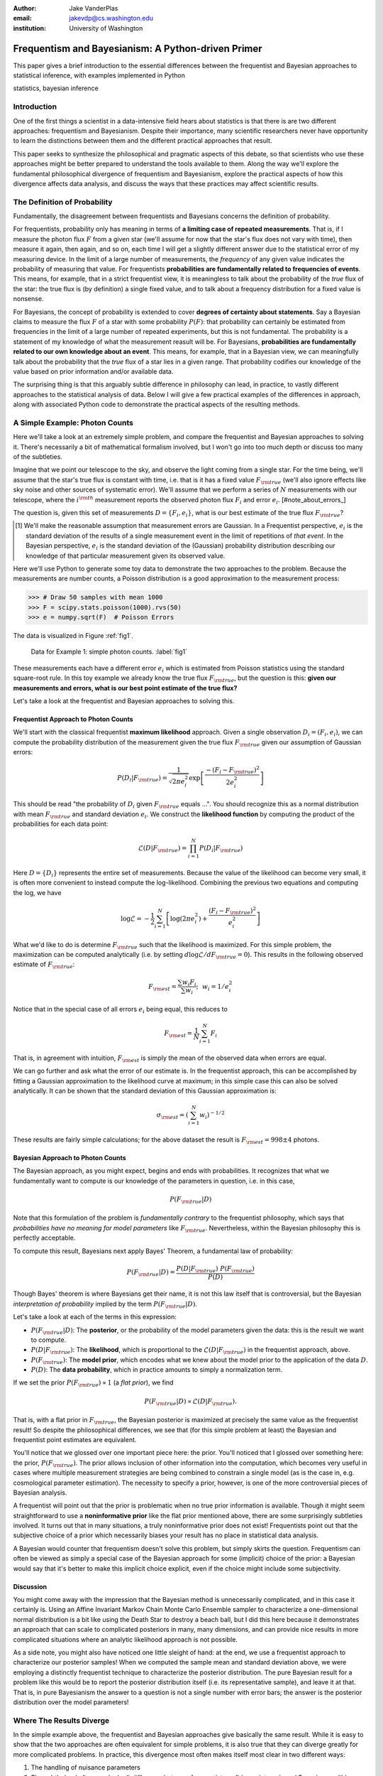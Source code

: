 :author: Jake VanderPlas
:email: jakevdp@cs.washington.edu
:institution: University of Washington

---------------------------------------------------
Frequentism and Bayesianism: A Python-driven Primer
---------------------------------------------------

.. class:: abstract

   This paper gives a brief introduction to the essential differences between the frequentist and Bayesian approaches to statistical inference, with examples implemented in Python

.. class:: keywords

   statistics, bayesian inference

Introduction
------------

One of the first things a scientist in a data-intensive field hears about statistics is that there is are two different approaches: frequentism and Bayesianism. Despite their importance, many scientific researchers never have opportunity to learn the distinctions between them and the different practical approaches that result.

This paper seeks to synthesize the philosophical and pragmatic aspects of this debate, so that scientists who use these approaches might be better prepared to understand the tools available to them. Along the way we'll explore the fundamental philosophical divergence of frequentism and Bayesianism, explore the practical aspects of how this divergence affects data analysis, and discuss the ways that these practices may affect scientific results.

The Definition of Probability
-----------------------------
Fundamentally, the disagreement between frequentists and Bayesians concerns the definition of probability.

For frequentists, probability only has meaning in terms of **a limiting case of repeated measurements**. That is, if I measure the photon flux :math:`F` from a given star (we'll assume for now that the star's flux does not vary with time), then measure it again, then again, and so on, each time I will get a slightly different answer due to the statistical error of my measuring device. In the limit of a large number of measurements, the *frequency* of any given value indicates the probability of measuring that value.  For frequentists **probabilities are fundamentally related to frequencies of events**. This means, for example, that in a strict frequentist view, it is meaningless to talk about the probability of the *true* flux of the star: the true flux is (by definition) a single fixed value, and to talk about a frequency distribution for a fixed value is nonsense.

For Bayesians, the concept of probability is extended to cover **degrees of certainty about statements**.  Say a Bayesian claims to measure the flux :math:`F` of a star with some probability :math:`P(F)`: that probability can certainly be estimated from frequencies in the limit of a large number of repeated experiments, but this is not fundamental. The probability is a statement of my knowledge of what the measurement reasult will be. For Bayesians, **probabilities are fundamentally related to our own knowledge about an event**. This means, for example, that in a Bayesian view, we can meaningfully talk about the probability that the *true* flux of a star lies in a given range.  That probability codifies our knowledge of the value based on prior information and/or available data.

The surprising thing is that this arguably subtle difference in philosophy can lead, in practice, to vastly different approaches to the statistical analysis of data.  Below I will give a few practical examples of the differences in approach, along with associated Python code to demonstrate the practical aspects of the resulting methods.

A Simple Example: Photon Counts
-------------------------------
Here we'll take a look at an extremely simple problem, and compare the frequentist and Bayesian approaches to solving it. There's necessarily a bit of mathematical formalism involved, but I won't go into too much depth or discuss too many of the subtleties.

Imagine that we point our telescope to the sky, and observe the light coming from a single star. For the time being, we'll assume that the star's true flux is constant with time, i.e. that is it has a fixed value :math:`F_{\rm true}` (we'll also ignore effects like sky noise and other sources of systematic error). We'll assume that we perform a series of :math:`N` measurements with our telescope, where the :math:`i^{\rm th}` measurement reports the observed photon flux :math:`F_i` and error :math:`e_i`. [#note_about_errors_]

The question is, given this set of measurements :math:`D = \{F_i,e_i\}`, what is our best estimate of the true flux :math:`F_{\rm true}`?

.. [#note_about_errors] We'll make the reasonable assumption that measurement errors are Gaussian. In a Frequentist perspective, :math:`e_i` is the standard deviation of the results of a single measurement event in the limit of repetitions of *that event*. In the Bayesian perspective, :math:`e_i` is the standard deviation of the (Gaussian) probability distribution describing our knowledge of that particular measurement given its observed value.

Here we'll use Python to generate some toy data to demonstrate the two approaches to the problem. Because the measurements are number counts, a Poisson distribution is a good approximation to the measurement process:

.. code-block:: python

    >>> # Draw 50 samples with mean 1000
    >>> F = scipy.stats.poisson(1000).rvs(50)
    >>> e = numpy.sqrt(F)  # Poisson Errors

The data is visualized in Figure :ref:`fig1`.

.. figure:: figure1.png

   Data for Example 1: simple photon counts. :label:`fig1`

These measurements each have a different error :math:`e_i` which is estimated from Poisson statistics using the standard square-root rule. In this toy example we already know the true flux :math:`F_{\rm true}`, but the question is this: **given our measurements and errors, what is our best point estimate of the true flux?**

Let's take a look at the frequentist and Bayesian approaches to solving this.


Frequentist Approach to Photon Counts
~~~~~~~~~~~~~~~~~~~~~~~~~~~~~~~~~~~~~
We'll start with the classical frequentist **maximum likelihood** approach. Given a single observation :math:`D_i = (F_i, e_i)`, we can compute the probability distribution of the measurement given the true flux :math:`F_{\rm true}` given our assumption of Gaussian errors:

.. math::

    P(D_i|F_{\rm true}) = \frac{1}{\sqrt{2\pi e_i^2}} \exp{\left[\frac{-(F_i - F_{\rm true})^2}{2 e_i^2}\right]}

This should be read "the probability of :math:`D_i` given :math:`F_{\rm true}` equals ...". You should recognize this as a normal distribution with mean :math:`F_{\rm true}` and standard deviation :math:`e_i`. We construct the **likelihood function** by computing the product of the probabilities for each data point:

.. math::

    \mathcal{L}(D|F_{\rm true}) = \prod_{i=1}^N P(D_i|F_{\rm true})

Here :math:`D = \{D_i\}` represents the entire set of measurements. Because the value of the likelihood can become very small, it is often more convenient to instead compute the log-likelihood.  Combining the previous two equations and computing the log, we have

.. math::

    \log\mathcal{L} = -\frac{1}{2} \sum_{i=1}^N \left[ \log(2\pi  e_i^2) + \frac{(F_i - F_{\rm true})^2}{e_i^2} \right]

What we'd like to do is determine :math:`F_{\rm true}` such that the likelihood is maximized. For this simple problem, the maximization can be computed analytically (i.e. by setting :math:`d\log\mathcal{L}/dF_{\rm true} = 0`). This results in the following observed estimate of :math:`F_{\rm true}`:

.. math::

    F_{\rm est} = \frac{\sum w_i F_i}{\sum w_i};~~w_i = 1/e_i^2

Notice that in the special case of all errors :math:`e_i` being equal, this reduces to

.. math::

    F_{\rm est} = \frac{1}{N}\sum_{i=1}^N F_i

That is, in agreement with intuition, :math:`F_{\rm est}` is simply the mean of the observed data when errors are equal.

We can go further and ask what the error of our estimate is. In the frequentist approach, this can be accomplished by fitting a Gaussian approximation to the likelihood curve at maximum; in this simple case this can also be solved analytically. It can be shown that the standard deviation of this Gaussian approximation is:

.. math::

    \sigma_{\rm est} = \left(\sum_{i=1}^N w_i \right)^{-1/2}

These results are fairly simple calculations; for the above dataset the result is :math:`F_{\rm est} = 998 \pm 4` photons.


Bayesian Approach to Photon Counts
~~~~~~~~~~~~~~~~~~~~~~~~~~~~~~~~~~
The Bayesian approach, as you might expect, begins and ends with probabilities.  It recognizes that what we fundamentally want to compute is our knowledge of the parameters in question, i.e. in this case,

.. math::

    P(F_{\rm true}|D)

Note that this formulation of the problem is *fundamentally contrary* to the frequentist philosophy, which says that *probabilities have no meaning for model parameters* like :math:`F_{\rm true}`. Nevertheless, within the Bayesian philosophy this is perfectly acceptable. 

To compute this result, Bayesians next apply Bayes' Theorem, a fundamental law of probability:

.. math::

    P(F_{\rm true}|D) = \frac{P(D|F_{\rm true})~P(F_{\rm true})}{P(D)}

Though Bayes' theorem is where Bayesians get their name, it is not this law itself that is controversial, but the Bayesian *interpretation of probability* implied by the term :math:`P(F_{\rm true}|D)`.

Let's take a look at each of the terms in this expression:

- :math:`P(F_{\rm true}|D)`: The **posterior**, or the probability of the model parameters given the data: this is the result we want to compute.
- :math:`P(D|F_{\rm true})`: The **likelihood**, which is proportional to the :math:`\mathcal{L}(D|F_{\rm true})` in the frequentist approach, above.
- :math:`P(F_{\rm true})`: The **model prior**, which encodes what we knew about the model prior to the application of the data :math:`D`.
- :math:`P(D)`: The **data probability**, which in practice amounts to simply a normalization term.

If we set the prior :math:`P(F_{\rm true}) \propto 1` (a *flat prior*), we find

.. math::

    P(F_{\rm true}|D) \propto \mathcal{L}(D|F_{\rm true}).

That is, with a flat prior in :math:`F_{\rm true}`, the Bayesian posterior is maximized at precisely the same value as the frequentist result! So despite the philosophical differences, we see that (for this simple problem at least) the Bayesian and frequentist point estimates are equivalent.

You'll notice that we glossed over one important piece here: the prior.
You'll noticed that I glossed over something here: the prior, :math:`P(F_{\rm true})`. The prior allows inclusion of other information into the computation, which becomes very useful in cases where multiple measurement strategies are being combined to constrain a single model (as is the case in, e.g. cosmological parameter estimation). The necessity to specify a prior, however, is one of the more controversial pieces of Bayesian analysis.

A frequentist will point out that the prior is problematic when no true prior information is available. Though it might seem straightforward to use a **noninformative prior** like the flat prior mentioned above, there are some surprisingly subtleties involved. It turns out that in many situations, a truly noninformative prior does not exist! Frequentists point out that the subjective choice of a prior which necessarily biases your result has no place in statistical data analysis.

A Bayesian would counter that frequentism doesn't solve this problem, but simply skirts the question. Frequentism can often be viewed as simply a special case of the Bayesian approach for some (implicit) choice of the prior: a Bayesian would say that it's better to make this implicit choice explicit, even if the choice might include some subjectivity.

Discussion
~~~~~~~~~~
You might come away with the impression that the Bayesian method is unnecessarily complicated, and in this case it certainly is. Using an Affine Invariant Markov Chain Monte Carlo Ensemble sampler to characterize a one-dimensional normal distribution is a bit like using the Death Star to destroy a beach ball, but I did this here because it demonstrates an approach that can scale to complicated posteriors in many, many dimensions, and can provide nice results in more complicated situations where an analytic likelihood approach is not possible.

As a side note, you might also have noticed one little sleight of hand: at the end, we use a frequentist approach to characterize our posterior samples!  When we computed the sample mean and standard deviation above, we were employing a distinctly frequentist technique to characterize the posterior distribution. The pure Bayesian result for a problem like this would be to report the posterior distribution itself (i.e. its representative sample), and leave it at that. That is, in pure Bayesianism the answer to a question is not a single number with error bars; the answer is the posterior distribution over the model parameters!

Where The Results Diverge
-------------------------
In the simple example above, the frequentist and Bayesian approaches give basically the same result. While it is easy to show that the two approaches are often equivalent for simple problems, it is also true that they can diverge greatly for more complicated problems. In practice, this divergence most often makes itself most clear in two different ways:

1. The handling of nuisance parameters
2. The subtle (and often overlooked) difference between frequentist confidence intervals and Bayesian credible intervals

We'll discuss these two situations in more detail in the following sections.

Nusiance Parameters: Bayes' Billiards Game
------------------------------------------
We'll start by discussing the first type of situation: nuisance parameters. A nuisance parameter is any quantity whose value is not relevant to the goal of an analysis, but is nevertheless required to determine some quantity of interest. For example, we might have a situation similar to example #1 above, but in which the errors :math:`e_i` are unknown. One potential approach s to treat these errors as nuisance parameters: that is, parameters which vary within the analysis, but have their effects somehow removed in the final results.

I'll start with an example of nuisance parameters that, in one form or another, dates all the way back to the posthumous 1763 paper written by Thomas Bayes himself [Bayes1763]_. The particular version of this problem used here is borrowed from [Eddy2004]_. The setting is a gambling game in which Alice and Bob bet on the outcome of a process they can't directly observe:

Alice and Bob enter a room. Behind a curtain there is a billiard table, which they cannot see, but their friend Carol can. Carol rolls a ball down the table, and marks where it lands. Once this mark is in place, Carol begins rolling new balls down the table. If the ball lands to the left of the mark, Alice gets a point; if it lands to the right of the mark, Bob gets a point.  We can assume for the sake of example that Carol's rolls are unbiased: that is, the balls have an equal chance of ending up anywhere on the table.  The first person to reach **six points** wins the game.

Here the location of the mark (determined by the first roll) can be considered a nuisance parameter: it is unknown, and not of immediate interest, but it clearly must be accounted for when predicting the outcome of subsequent rolls. If the first roll settles far to the right, then subsequent rolls will favor Alice. If it settles far to the left, Bob will be favored instead.

Given this setup, here is the question we ask of ourselves: *In a particular game, after eight rolls, Alice has five points and Bob has three points. What is the probability that Bob will go on to win the game?*

Intuitively, you probably realize that because Alice received five of the eight points, the marker placement likely favors her. And given this, it's more likely that the next roll will go her way as well. And she has three opportunities to get a favorable roll before Bob can win; she seems to have clinched it.  But, **quantitatively**, what is the probability that Bob will squeak-out a win?


A Naïve Frequentist Approach
~~~~~~~~~~~~~~~~~~~~~~~~~~~~
Someone following a classical frequentist approach might reason as follows:

To determine the result, we need an intermediate estimate of where the marker sits. We'll quantify this marker placement as a probability :math:`p` that any given roll lands in Alice's favor.  Because five balls out of eight fell on Alice's side of the marker, we can quickly show that the maximum likelihood estimate of :math:`p` is given by:

.. math::

    \hat{p} = 5/8,

a result follows in a straightforward manner from the binomial likelihood. Assuming this maximum likelihood probability, we can compute the probability that Bob will win, which is given by:

.. math::

    P(B) = (1 - \hat{p})^3

That is, he needs to win three rolls in a row. Thus, we find that the probability of Bob winning is 0.053. In other words, we expect that the odds against Bob winning are 18 to 1.


A Bayesian Approach
~~~~~~~~~~~~~~~~~~~
A Bayesian approach to this problem involves treating the unknown :math:`p` as a nuisance parameter, and integrating over it so that, in some sense, our result is agnostic to the unknown value of :math:`p`.

We can also approach this problem from a Bayesian standpoint. This is slightly more involved, and requires us to first define some notation.

We'll consider the following random variables:

- :math:`B` = Bob Wins
- :math:`D` = observed data, i.e. :math:`D = (n_A, n_B) = (5, 3)`
- :math:`p` = unknown probability that a ball lands on Alice's side during the current game

We want to compute :math:`P(B|D)`; that is, the probability that Bob wins given our observation that Alice currently has five points to Bob's three.

The general Bayesian method of treating nuisance parameters is *marginalization*, or integrating the joint probability over the entire range of the nuisance parameter. In this case, that means that we will first calculate the joint distribution

.. math::

    P(B,p|D)

and then marginalize over :math:`p` using the following identity:

.. math::

    P(B|D) \equiv \int_{-\infty}^\infty P(B,p|D) {\mathrm d}p

This identity follows from the definition of conditional probability, and the law of total probability: that is, it is a fundamental consequence of probability axioms and will always be true. Even a frequentist would recognize this; they would simply disagree with our interpretation of :math:`P(p)` as being a measure of uncertainty of our own knowledge.

To compute this result, we will manipulate the above expression for :math:`P(B|D)` until we can express it in terms of other quantities that we can compute.

We'll start by applying the following definition of conditional probability to expand the term :math:`P(B,p|D)`:

.. math::

    P(B|D) = \int P(B|p, D) P(p|D) dp

Next we use Bayes' rule to rewrite :math:`P(p|D)`:

.. math::

    P(B|D) = \int P(B|p, D) \frac{P(D|p)P(p)}{P(D)} dp

Finally, using the same probability identity we started with, we can expand :math:`P(D)` in the denominator to find:

.. math::

    P(B|D) = \frac{\int P(B|p,D) P(D|p) P(p) dp}{\int P(D|p)P(p) dp}

Now the desired probability is expressed in terms of three quantities that we can compute. Let's look at each of these in turn:

- :math:`P(B|p,D)`: This term is exactly the frequentist likelihood we used above. In words: given a marker placement :math:`p` and the fact that Alice has won 5 times and Bob 3 times, what is the probability that Bob will go on to six wins?  Bob needs three wins in a row, i.e. :math:`P(B|p,D) = (1 - p) ^ 3`.
- :math:`P(D|p)`: this is another easy-to-compute term. In words: given a probability :math:`p`, what is the likelihood of exactly 5 positive outcomes out of eight trials? The answer comes from the well-known Binomial distribution: in this case :math:`P(D|p) \propto p^5 (1-p)^3`
- :math:`P(p)`: this is our prior on the probability :math:`p`. By the problem definition, we can assume that :math:`p` is evenly drawn between 0 and 1.  That is, :math:`P(p) \propto 1`, and the integrals range from 0 to 1.

Putting this all together and simplifying gives

.. math::

    P(B|D) = \frac{\int_0^1 (1 - p)^6 p^5 dp}{\int_0^1 (1 - p)^3 p^5 dp}

where both integrals are evaluated from 0 to 1. These integrals are instances of the beta function, so we can quickly evaluate the result using scipy:

.. code-block:: python

    >>> from scipy.special import beta
    >>> bayes_prob = beta(6+1, 5+1) / beta(3+1, 5+1)

This gives :math:`P(B|D) = 0.091`, which is equivalent to odds of 10 to 1 against Bob winning.


Discussion
~~~~~~~~~~
The Bayesian approach gives odds of 10 to 1 against Bob, while the naive frequentist approach gives odds of 18 to 1 against Bob. So which one is correct?

For a simple problem like this, we can answer this question empirically by using a monte carlo simulation in which we simulate a large number of games and count the fraction of suitable games which Bob goes on to win. This can be coded in a couple dozen lines of Python (see [VanderPlas2014]_, part I). The result of the simulation confirms our Bayesian odds: 10 to 1 against Bob winning.

This should not be construed to imply that frequentism is wrong, however. Its incorrect result is more a matter of the approach being "naïve" than it being "frequentist". There certainly exist frequentist methods for handling this sort of nuisance parameter – for example, it is theoretically possible to apply a transformation and conditioning of the data to isolate the dependence on :math:`p` – but I've not been able to find any approach to this particular problem that does not somehow take advantage of Bayesian-like marginalization over :math:`p`.

Another potential point of contention is that the question itself is posed in a way that is perhaps unfair to the classical, frequentist approach. A frequentist might instead hope to give the answer in terms of null tests or confidence intervals: that is, they might devise a procedure to construct limits which would provably bound the correct answer in :math:`100\times(1 - \alpha)` percent of similar trials, for some value of :math:`\alpha` – say, 0.0. This might be classically accurate, but it doesn't quite answer the question at hand. We'll further discuss the meaning of such confidence intervals below.

There is one clear common point of these two potential frequentist responses: both require some degree of effort and/or special expertise; perhaps a suitable frequentist approach would be immediately obvious to someone with a PhD in statistics, but is most definitely *not* obvious to a statistical lay-person simply trying to answer the question at hand. In this sense, I think Bayesianism provides a better approach for this sort of problem: by simple algebraic manipulation of a few well-known axioms of probability within a Bayesian framework, we can straightforwardly arrive at the correct answer without need for other special expertise.


Confidence vs. Credibility: Jaynes' Truncated Exponential
---------------------------------------------------------
A second consequence of the philosophical difference between frequentism and Bayesianism is the difference between frequentist confidence intervals (CI) and Bayesian credible regions (CR), which are, respectively, the standard frequentist and Bayesian methods for constructing uncertainty bounds on unknown parameters. Despite their apparent similarity, the two approaches are fundamentally different. Both are statements of probability, but the probability refers to different aspects of the bound. For example, when constructing a standard 95% (:math:`2\sigma`) bound about a parameter :math:`\theta`:

- A Bayesian would say: "Given our observed data, there is a 95% probability that the true value of :math:`\theta` lies within the credible region".
- A frequentist would say: "There is a 95% probability that when I compute a confidence interval from data of this sort, the true value of :math:`\theta` will lie in this confidence interval.

Notice the subtle difference: the Bayesian makes a statement of probability about the *parameter value* given a *fixed credible region*. The frequentist makes a statement of probability about the *confidence interval itself* given a *fixed parameter value*. This distinction follows straightforwardly from the definition of probability discussed above: the Bayesian probability is a statement of degree of knowledge about a parameter; the frequentist probability is a statement of long-term limiting frequency of a particular recipe for constructing the interval.

As an example of how this affects the interpretation of results, consider that for a 95% CI, it is incorrect to say that there is a 95% chance of the parameter lying within the interval; this is a Bayesian rather than a frequentist interpretation. Under most circumstances (such as the first example above), the Bayesian CR and frequentist CI will more-or-less overlap, so this frequentist oversight can perhaps be forgiven. But, as we'll see below, this overlap does not always hold, especially in the case of non-Gaussian distributions constrained by few data points. As a result, this common misinterpretation of the frequentist CI can lead to dangerously erroneous interpretations.

To demonstrate a situation in which the frequentist confidence interval and the Bayesian credibility region do not overlap, I'm going to turn to an example given by E.T. Jaynes, a 20th century physicist who wrote extensively on statistical inference in Physics. In his words:

    A device will operate without failure for a time :math:`\theta` because of a protective chemical inhibitor injected into it; but at time :math:`\theta` the supply of the chemical is exhausted, and failures then commence, following the exponential failure law. It is not feasible to observe the depletion of this inhibitor directly; one can observe only the resulting failures. From data on actual failure times, estimate the time :math:`\theta` of guaranteed safe operation... [Jaynes1976]_

Essentially, we have data :math:`D` drawn from the following model:

.. math::

    p(x|\theta) = \left\{
    \begin{array}{lll}
    \exp(\theta - x) &,& x > \theta\\
    0                &,& x < \theta
    \end{array}
    \right\}

where :math:`p(x|\theta)` gives the probability of failure at time :math:`x`, given an inhibitor which lasts for a time :math:`\theta`. We observe some failure times :math:`D = \{10, 12, 15\}` and ask for 95% uncertainty bounds on the value of :math:`\theta`.

First, let's think about what common-sense would tell us. Given the model, an event can only happen after a time :math:`\theta`. Turning this around tells us that the upper-bound for :math:`\theta` must be :math:`\min_i\{x_i\}`. So, for our particular example, we would immediately write :math:`\theta \le 10`. Let's explore how a frequentist and a Bayesian approach compare to this observation.

Truncated Exponential: A Frequentist Approach
~~~~~~~~~~~~~~~~~~~~~~~~~~~~~~~~~~~~~~~~~~~~~
In the frequentist paradigm, we'd like to compute a confidence interval on the value of :math:`\theta`. We can start by observing that the population mean is given by

.. math::

    E(x) = \int_0^\infty xp(x)dx = \theta + 1

So, using the sample mean as the point estimate of :math:`E(x)`, we have an unbiased estimator for :math:`\theta` given by

.. math::

    \hat{\theta} = \frac{1}{N} \sum_{i=1}^N x_i - 1

In the large-:math:`N` limit, the central limit theorem tells us that the sampling distribution is normal with standard deviation given by the standard error of the mean: :math:`\sigma_{\hat{\theta}}^2 = 1/N`, and we can write the 95% (i.e. :math:`2\sigma`) confidence interval as

.. math::

    CI_{\rm large~N} = \left(\hat{\theta} - 2 N^{-1/2},~\hat{\theta} + 2 N^{-1/2}\right)

For our particular observed data, this gives a confidence interval around our unbiased estimator of :math:`CI(\theta) = (10.2, 12.5)`, entirely above our common-sense bound of :math:`\theta < 10`! We might hope that this discrepancy is due to our use of the large-:math:`N` approximation with a paltry :math:`N=3` samples. A more careful treatment of the problem (See [Jaynes1976]_ or [VanderPlas2014]_, III) gives the exact confidence interval :math:`CI(\theta) = (10.2, 12.2)`: the 95% confidence interval entirely excludes the sensible bound :math:`\theta < 10`!


Truncated Exponential: A Bayesian Approach
~~~~~~~~~~~~~~~~~~~~~~~~~~~~~~~~~~~~~~~~~~
Let's see if the Bayesian approach can do better. For the Bayesian solution, we start by writing Bayes' rule:

.. math::

    p(\theta|D) = \frac{p(D|\theta)p(\theta)}{P(D)}

Using a constant prior :math:`p(\theta)`, and with the likelihood

.. math::

    p(D|\theta) = \prod_{i=1}^N p(x|\theta)

we find

.. math::

    p(\theta|D) \propto \left\{
    \begin{array}{lll}
    N\exp\left[N(\theta - \min(D))\right] &,& \theta < \min(D)\\
    0                &,& \theta > \min(D)
    \end{array}
    \right\}

where :math:`\min(D)` is the smallest value in the data :math:`D`, which enters because of the truncation of :math:`p(x|\theta)`. Because :math:`p(\theta|D)` increases exponentially up to the cutoff, the shortest 95% credibility interval :math:`(\theta_1, \theta_2)` will be given by

.. math::

    \theta_2 = \min(D)

and :math:`\theta_1` given by the solution to the equation

.. math::

    \int_{\theta_1}^{\theta_2} N\exp[N(\theta - \theta_2)]d\theta = f

which can be simplified to

.. math::

    \theta_1 = \theta_2 + \frac{\log(1 - f)}{N}

For our particular data, this results in a Bayesian credible region

.. math::

    CR(\theta) = (9.0, 10.0)

which agrees with our common-sense bound.

Discussion
~~~~~~~~~~

*(TODO: tone this down a bit; mention biased vs unbiased estimators)*

Why do the frequentist CI and Bayesian CR give such divergent results? The reason goes back to the definitions of the CI and CR, and to the fact that *the two approaches are answering different questions*. The Bayesian CR answers a question about the value of :math:`\theta` itself, while the frequentist CI answers a question about the validity of the procedure used to construct the CI.

Recall the statements about confidence intervals and credible regions that I made above. From the Bayesians:

    "Given our observed data, there is a 95% probability that the true value of :math:`\theta` falls within the credible region" - Bayesians

And from the frequentists:

    "There is a 95% probability that when I compute a confidence interval from data of this sort, the true value of :math:`\theta` will fall within it." - Frequentists

Now think about what this means. Suppose you've measured three failure times of your device, and you want to estimate :math:`\theta`. I would assert that "data of this sort" is not your primary concern: you should be concerned with what you can learn from **those particular three observations**, not the entire hypothetical space of observations like them. As we saw above, if you follow the frequentists in considering "data of this sort", you are in danger at arriving at an answer that tells you nothing meaningful about the particular data you have measured.

Suppose you attempt to change the question and ask what the frequentist confidence interval can tell you *given the particular data that you've observed*. Here's what it has to say:

    "*Given this observed data*, the true value of :math:`\theta` is either in our confidence interval or it isn't" - Frequentists

That's all the credibility region means – and all it can mean! – for **this particular data** that you have observed. Really. I'm not making this up. You might notice that this is simply a tautology, and can be put more succinctly:

    "*Given this observed data*, I can put no constraint on the value of :math:`\theta`" - Frequentists

If you're interested in what your particular, observed data are telling you, frequentism is useless.


Bayesianism in Practice: MCMC in Python
---------------------------------------
One of the weaknesses of Bayesianism is that it tends to be extremely computationally intensive: while simple problems like the billiard game above lend themselves to relatively easy analytical integration, real-life Bayesian computations require numerical integration of high-dimensional parameter spaces. A turning-point in Bayesian computation was the development of sampling methods such as Markov Chain Monte Carlo (MCMC), a class of algorithms which can efficiently draw samples from even high-dimensional posterior distributions.

There are several excellent MCMC packages available in Python. I'll discuss three of them here: emcee [#emcee]_ [ForemanMackey2013]_ , PyMC [#pymc]_ [Patil2010]_ , and PyStan [#pystan]_. Here we'll propose a straightforward problem with some nontrivial elements, and compare how it is implemented in these three packages.

.. [#emcee] emcee: the MCMC Hammer http://dan.iel.fm/emcee

.. [#pymc] PyMC: Bayesian Inference in Python http://pymc-devs.github.io/pymc/

.. [#pystan] The Python Interface to Stan https://pystan.readthedocs.org/en/latest/

A Bayesian Linear Model
~~~~~~~~~~~~~~~~~~~~~~~
For our test problem, we'll consider a three-parameter linear model which fits a straight-line to data. The parameters will be the the y-intercept :math:`\alpha`, the slope :math:`\beta`, and the normal scatter :math:`\sigma` about the line; the scatter in this case will be treated as a nuisance parameter.

For data :math:`D = \{x_i, y_i\}`, the model is

.. math::

    \hat{y}(x_i|\alpha,\beta) = \alpha + \beta x_i,

and the likelihood is

.. math::

    P(D|\alpha,\beta,\sigma) = (2\pi\sigma^2)^{-N/2} \prod_{i=1}^N \exp\left[\frac{-[y_i - \hat{y}(x_i|\alpha, \beta)]^2}{2\sigma^2}\right].

The posterior is proportional to the product of the likelihood and the prior; in this case we must be aware that a flat prior is not uninformative. Through symmetry arguments, it can be shown that an uninformative prior for this problem is given by

.. math::

    P(\alpha,\beta,\sigma) \propto \frac{1}{\sigma}(1 + \beta^2)^{-3/2}.

With the likelihood and prior determined, we can mode on to sampling the posterior using the three packages.


Solution with emcee
~~~~~~~~~~~~~~~~~~~
emcee version 2.0

*TODO: discuss*

For ``emcee``, all that is required is to define a Python function representing the logarithm of the posterior. For clarity, we'll factor this definition into two functions, the log-prior and the log-likelihood:

.. code-block:: python

    import numpy as np
    import emcee

    def log_prior(theta):
        alpha, beta, sigma = theta
        if sigma < 0:
            return -np.inf  # log(0)
        else:
            return (-1.5 * np.log(1 + beta**2)
                    - np.log(sigma))

    def log_likelihood(theta, x, y):
       alpha, beta, sigma = theta
       y_model = alpha + beta * x
       return -0.5 * np.sum(np.log(2 * np.pi * sigma**2) +
                            (y - y_model)**2 / sigma**2)

   def log_posterior(theta, x, y):
       return log_prior(theta) + log_likelihood(theta,x,y)

Next we set up the computation. ``emcee`` combines multiple "walkers", each of which is its own markov chain. We'll also specify a burn-in period, to allow the chains to stabilize before

.. code-block:: python

   ndim = 3  # number of parameters in the model
   nwalkers = 50  # number of MCMC walkers
   nburn = 1000  # "burn-in" to stabilize chains
   nsteps = 2000  # number of MCMC steps to take

   # set theta near the maximum likelihood, with 
   np.random.seed(0)
   starting_guesses = np.random.random((nwalkers, ndim))


Now we call the sampler and extract the trace:

.. code-block:: python

   sampler = emcee.EnsembleSampler(nwalkers, ndim,
                                   log_posterior,
                                   args=[xdata, ydata])
   sampler.run_mcmc(starting_guesses, nsteps)

   # sampler.chain is of shape (nwalkers, nsteps, ndim)
   # we'll throw-out the burn-in points and reshape:
   trace = sampler.chain[:, nburn:, :]
   trace = trace.reshape(-1, ndim).T


Solution with PyMC
~~~~~~~~~~~~~~~~~~
PyMC version 2.3

*TODO: discuss*

First we define all the variables

.. code-block:: python

    import pymc

    alpha = pymc.Uniform('alpha', -100, 100)

    @pymc.stochastic(observed=False)
    def beta(value=0):
		return -1.5 * np.log(1 + value ** 2)

		@pymc.stochastic(observed=False)
		def sigma(value=1):
   return -np.log(abs(value))

   # Define the form of the model and likelihood
   @pymc.deterministic
   def y_model(x=xdata, alpha=alpha, beta=beta):
   return alpha + beta * x

   y = pymc.Normal('y', mu=y_model, tau=1. / sigma ** 2,
                   observed=True, value=ydata)

   # package the full model in a dictionary
   model1 = dict(alpha=alpha, beta=beta, sigma=sigma,
                 y_model=y_model, y=y)

Next we run the chain and extract the trace:

.. code-block:: python

    S = pymc.MCMC(model1)
    S.sample(iter=100000, burn=50000)
    pymc_trace = [S.trace('alpha')[:],
                  S.trace('beta')[:],
                  S.trace('sigma')[:]]


Solution with PyStan
~~~~~~~~~~~~~~~~~~~~
PyStan version 2.2

*TODO: discuss*

.. code-block:: python

    import pystan

    fit_code = """
    data {
        int<lower=0> N; // number of points
        real x[N]; // x values
        real y[N]; // y values
    }

    parameters {
        real alpha_perp;
        real<lower=-pi()/2, upper=pi()/2> theta;
        real log_sigma;
    }

    transformed parameters {
        real alpha;
        real beta;
        real sigma;
        real ymodel[N];
   
        alpha <- alpha_perp / cos(theta);
        beta <- sin(theta);
        sigma <- exp(log_sigma);
        for (j in 1:N)
          ymodel[j] <- alpha + beta * x[j];
        }

    model {
        y ~ normal(ymodel, sigma);
    }
    """

    # perform the fit
    fit_data = {'N': len(xdata), 'x': xdata, 'y': ydata}
    fit = pystan.stan(model_code=fit_code, data=fit_data,
                      iter=25000, chains=4)

    # extract the traces
    traces = fit.extract()
    pystan_trace = [traces['alpha'],
                    traces['beta'],
                    traces['sigma']]

That's all there is to it!

Comparison
~~~~~~~~~~
*TODO: add figure comparing the three*

Conclusion
----------
*TODO: add summary*


References
----------
.. [Bayes1763] T. Bayes.
               *An essay towards solving a problem in the doctrine of chances*.
               Philosophical Transactions of the Royal Society of London
               53(0):370-418, 1763

.. [Eddy2004] S.R. Eddy. *What is Bayesian statistics?*.
              Nature Biotechnology 22:1177-1178, 2004

.. [ForemanMackey2013] D. Foreman-Mackey, D.W. Hogg, D. Lang, J.Goodman.
            *emcee: the MCMC Hammer*. PASP 125(925):306-312, 2014

.. [Jaynes1976] E.T. Jaynes. *Confidence Intervals vs Bayesian Intervals (1976)*
                Papers on Probability, Statistics and Statistical Physics
                Synthese Library 158:149-209, 1989

.. [Patil2010] A. Patil, D. Huard, C.J. Fonnesbeck.
               *PyMC: Bayesian Stochastic Modelling in Python* 
               Journal of Statistical Software, 35(4):1-81, 2010.

.. [VanderPlas2014] J.T VanderPlas. *Frequentism and Bayesianism*.
                    Four-part series (`I <http://jakevdp.github.io/blog/2014/03/11/frequentism-and-bayesianism-a-practical-intro/>`_, 
                    `II <http://jakevdp.github.io/blog/2014/06/06/frequentism-and-bayesianism-2-when-results-differ/>`_,
                    `III <http://jakevdp.github.io/blog/2014/06/12/frequentism-and-bayesianism-3-confidence-credibility/>`_,
                    `IV <http://jakevdp.github.io/blog/2014/06/14/frequentism-and-bayesianism-4-bayesian-in-python/>`_) on *Pythonic Perambulations*
                    http://jakevdp.github.io/, 2014.
                    
                    
